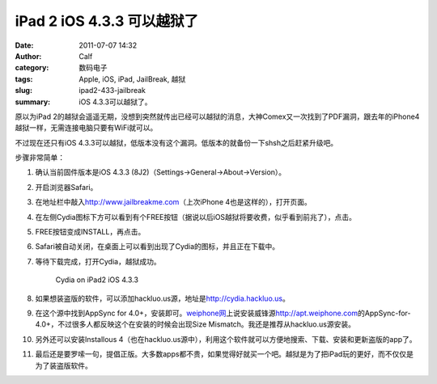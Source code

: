 iPad 2 iOS 4.3.3 可以越狱了
###########################
:date: 2011-07-07 14:32
:author: Calf
:category: 数码电子
:tags: Apple, iOS, iPad, JailBreak, 越狱
:slug: ipad2-433-jailbreak
:summary: iOS 4.3.3可以越狱了。

原以为iPad
2的越狱会遥遥无期，没想到突然就传出已经可以越狱的消息，大神Comex又一次找到了PDF漏洞，跟去年的iPhone4越狱一样，无需连接电脑只要有WiFi就可以。

不过现在还只有iOS 4.3.3可以越狱，低版本没有这个漏洞。低版本的就备份一下shsh之后赶紧升级吧。

.. more

步骤非常简单：

#. 确认当前固件版本是iOS 4.3.3 (8J2)（Settings->General->About->Version）。
#. 开启浏览器Safari。
#. 在地址栏中敲入\ http://www.jailbreakme.com\ （上次iPhone
   4也是这样的），打开页面。
#. 在左侧Cydia图标下方可以看到有个FREE按钮（据说以后iOS越狱将要收费，似乎看到前兆了），点击。
#. FREE按钮变成INSTALL，再点击。
#. Safari被自动关闭，在桌面上可以看到出现了Cydia的图标，并且正在下载中。
#. 等待下载完成，打开Cydia，越狱成功。

   .. figure:: {filename}/images/2011/07/cydia-ipad2-ios433-225x300.jpg
        :alt: cydia-ipad2-ios433
        :target: {filename}/images/2011/07/cydia-ipad2-ios433.jpg
        
        Cydia on iPad2 iOS 4.3.3

#. 如果想装盗版的软件，可以添加hackluo.us源，地址是\ http://cydia.hackluo.us\ 。
#. 在这个源中找到AppSync for
   4.0+，安装即可。\ `weiphone网`_\ 上说安装威锋源\ http://apt.weiphone.com\ 的AppSync-for-4.0+，不过很多人都反映这个在安装的时候会出现Size
   Mismatch。我还是推荐从hackluo.us源安装。
#. 另外还可以安装Installous
   4（也在hackluo.us源中），利用这个软件就可以方便地搜索、下载、安装和更新盗版的app了。
#. 最后还是要罗嗦一句，提倡正版。大多数apps都不贵，如果觉得好就买一个吧。越狱是为了把iPad玩的更好，而不仅仅是为了装盗版软件。

.. _weiphone网: http://bbs.weiphone.com
